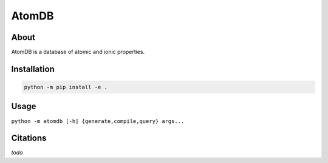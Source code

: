 ..
    : This file is part of AtomDB.
    :
    : AtomDB is free software: you can redistribute it and/or modify it under
    : the terms of the GNU General Public License as published by the Free
    : Software Foundation, either version 3 of the License, or (at your
    : option) any later version.
    :
    : AtomDB is distributed in the hope that it will be useful, but WITHOUT
    : ANY WARRANTY; without even the implied warranty of MERCHANTABILITY or
    : FITNESS FOR A PARTICULAR PURPOSE. See the GNU General Public License
    : for more details.
    :
    : You should have received a copy of the GNU General Public License
    : along with AtomDB. If not, see <http://www.gnu.org/licenses/>.

AtomDB
======
|Python| |Github|

About
-----

AtomDB is a database of atomic and ionic properties.

Installation
------------

.. code-block:: shell

    python -m pip install -e .

Usage
-----

``python -m atomdb [-h] {generate,compile,query} args...``

Citations
---------

*todo*

.. |Python| image:: http://img.shields.io/badge/python-3-blue.svg
   :target: https://docs.python.org/3/
.. |Github| image:: https://img.shields.io/badge/quantumelephant-black.svg?logo=GitHub
   :target: https://github.com/quantumelephant/atomdb/
